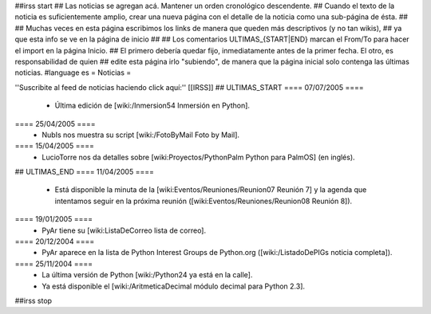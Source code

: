 ##irss start
## Las noticias se agregan acá. Mantener un orden cronológico descendente.
## Cuando el texto de la noticia es suficientemente amplio, crear una nueva página con el detalle de la noticia como una sub-página de ésta.
##
## Muchas veces en esta página escribimos los links de manera que queden más descriptivos (y no tan wikis),
## ya que esta info se ve en la página de inicio
##
## Los comentarios ULTIMAS_{START|END} marcan el From/To para hacer el import en la página Inicio.
## El primero debería quedar fijo, inmediatamente antes de la primer fecha. El otro, es responsabilidad de quien
## edite esta página irlo "subiendo", de manera que la página inicial solo contenga las últimas noticias.
#language es
= Noticias =

''Suscribite al feed de noticias haciendo click aquí:''  [[IRSS]]
## ULTIMAS_START
==== 07/07/2005 ====
 * Última edición de [wiki:/Inmersion54 Inmersión en Python].
==== 25/04/2005 ====
 * NubIs nos muestra su script [wiki:/FotoByMail Foto by Mail].
==== 15/04/2005 ====
 * LucioTorre nos da detalles sobre [wiki:Proyectos/PythonPalm Python para PalmOS] (en inglés).
## ULTIMAS_END
==== 11/04/2005 ====
 * Está disponible la minuta de la [wiki:Eventos/Reuniones/Reunion07 Reunión 7] y la agenda que intentamos seguir en la próxima reunión ([wiki:Eventos/Reuniones/Reunion08 Reunión 8]).
==== 19/01/2005 ====
 * PyAr tiene su [wiki:ListaDeCorreo lista de correo].
==== 20/12/2004 ====
 * PyAr aparece en la lista de Python Interest Groups de Python.org ([wiki:/ListadoDePIGs noticia completa]).
==== 25/11/2004 ====
 * La última versión de Python [wiki:/Python24 ya está en la calle].
 * Ya está disponible el [wiki:/AritmeticaDecimal módulo decimal para Python 2.3].
##irss stop 
